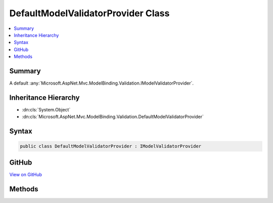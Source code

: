 

DefaultModelValidatorProvider Class
===================================



.. contents:: 
   :local:



Summary
-------

A default :any:`Microsoft.AspNet.Mvc.ModelBinding.Validation.IModelValidatorProvider`\.





Inheritance Hierarchy
---------------------


* :dn:cls:`System.Object`
* :dn:cls:`Microsoft.AspNet.Mvc.ModelBinding.Validation.DefaultModelValidatorProvider`








Syntax
------

.. code-block:: csharp

   public class DefaultModelValidatorProvider : IModelValidatorProvider





GitHub
------

`View on GitHub <https://github.com/aspnet/apidocs/blob/master/aspnet/mvc/src/Microsoft.AspNet.Mvc.Core/ModelBinding/Validation/DefaultModelValidatorProvider.cs>`_





.. dn:class:: Microsoft.AspNet.Mvc.ModelBinding.Validation.DefaultModelValidatorProvider

Methods
-------

.. dn:class:: Microsoft.AspNet.Mvc.ModelBinding.Validation.DefaultModelValidatorProvider
    :noindex:
    :hidden:

    
    .. dn:method:: Microsoft.AspNet.Mvc.ModelBinding.Validation.DefaultModelValidatorProvider.GetValidators(Microsoft.AspNet.Mvc.ModelBinding.Validation.ModelValidatorProviderContext)
    
        
        
        
        :type context: Microsoft.AspNet.Mvc.ModelBinding.Validation.ModelValidatorProviderContext
    
        
        .. code-block:: csharp
    
           public void GetValidators(ModelValidatorProviderContext context)
    


